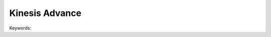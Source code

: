 .. _aws-kinesis-advance:

Kinesis Advance
==============================================================================

Keywords:

.. contents::
    :class: this-will-duplicate-information-and-it-is-still-useful-here
    :depth: 1
    :local:
